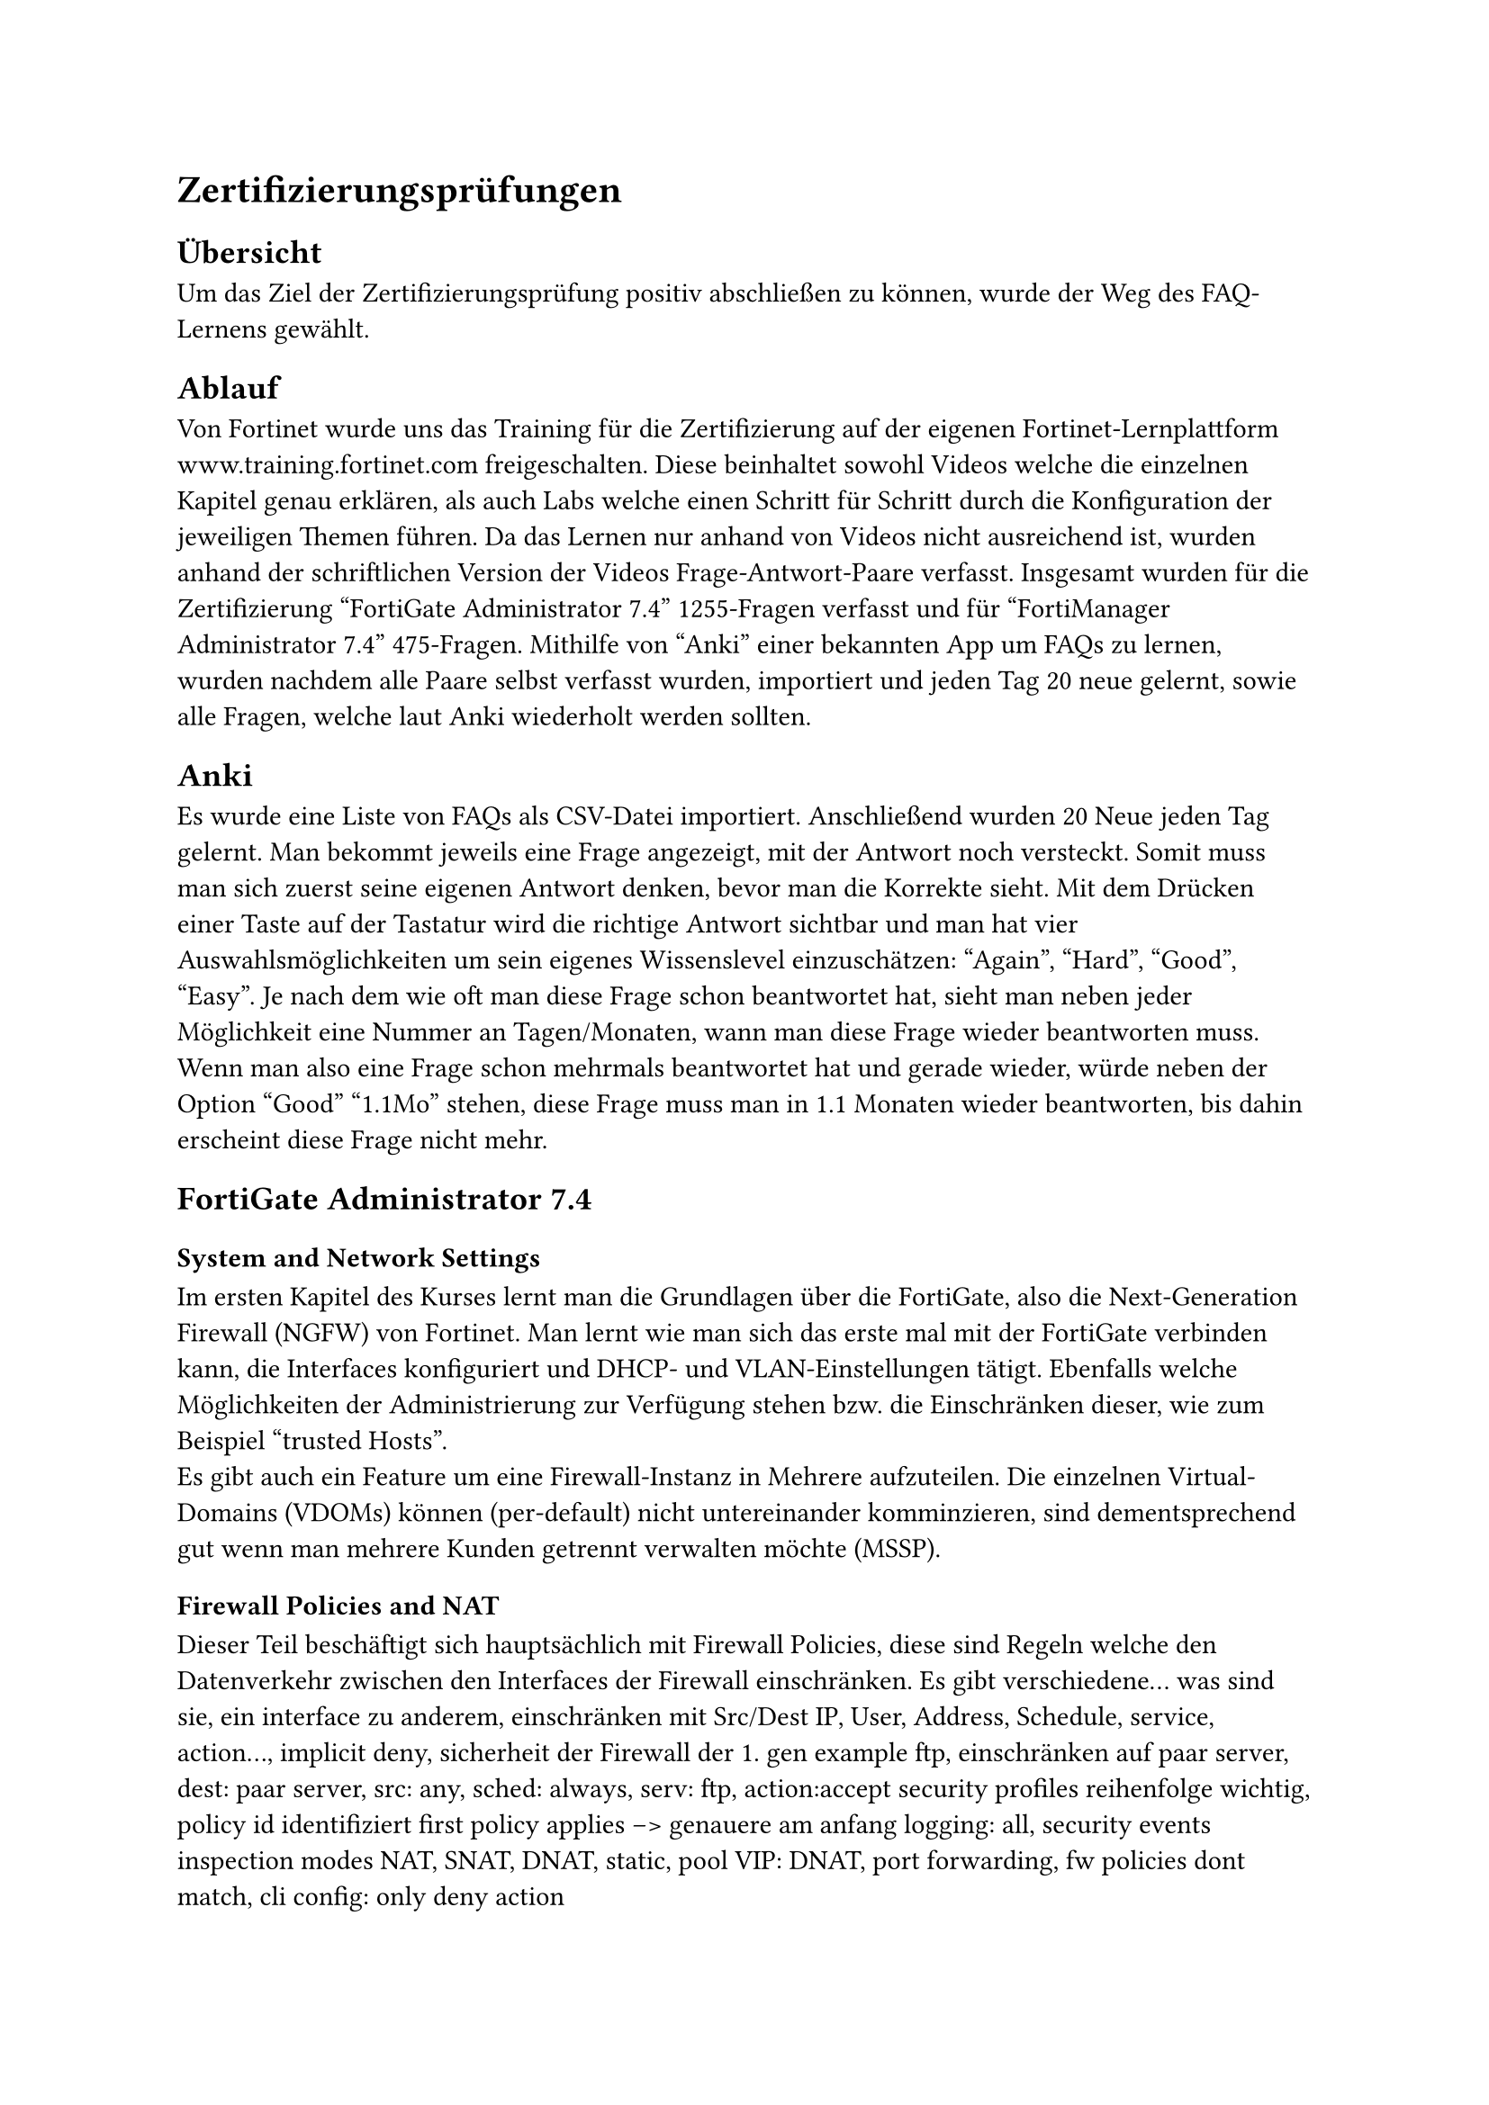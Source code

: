 = Zertifizierungsprüfungen 
== Übersicht
Um das Ziel der Zertifizierungsprüfung positiv abschließen zu können, wurde der Weg des FAQ-Lernens gewählt. 

== Ablauf
Von Fortinet wurde uns das Training für die Zertifizierung auf der eigenen Fortinet-Lernplattform www.training.fortinet.com freigeschalten. Diese beinhaltet sowohl Videos welche die einzelnen Kapitel genau erklären, als auch Labs welche einen Schritt für Schritt durch die Konfiguration der jeweiligen Themen führen. Da das Lernen nur anhand von Videos nicht ausreichend ist, wurden anhand der schriftlichen Version der Videos Frage-Antwort-Paare verfasst. Insgesamt wurden für die Zertifizierung "FortiGate Administrator 7.4" 1255-Fragen verfasst und für "FortiManager Administrator 7.4" 475-Fragen. 
Mithilfe von "Anki" einer bekannten App um FAQs zu lernen, wurden nachdem alle Paare selbst verfasst wurden, importiert und jeden Tag 20 neue gelernt, sowie alle Fragen, welche laut Anki wiederholt werden sollten. 

== Anki
Es wurde eine Liste von FAQs als CSV-Datei importiert. Anschließend wurden 20 Neue jeden Tag gelernt. Man bekommt jeweils eine Frage angezeigt, mit der Antwort noch versteckt. Somit muss man sich zuerst seine eigenen Antwort denken, bevor man die Korrekte sieht. Mit dem Drücken einer Taste auf der Tastatur wird die richtige Antwort sichtbar und man hat vier Auswahlsmöglichkeiten um sein eigenes Wissenslevel einzuschätzen: "Again", "Hard", "Good", "Easy". Je nach dem wie oft man diese Frage schon beantwortet hat, sieht man neben jeder Möglichkeit eine Nummer an Tagen/Monaten, wann man diese Frage wieder beantworten muss. Wenn man also eine Frage schon mehrmals beantwortet hat und gerade wieder, würde neben der Option "Good" "1.1Mo" stehen, diese Frage muss man in 1.1 Monaten wieder beantworten, bis dahin erscheint diese Frage nicht mehr.

== FortiGate Administrator 7.4
=== System and Network Settings
Im ersten Kapitel des Kurses lernt man die Grundlagen über die FortiGate, also die Next-Generation Firewall (NGFW) von Fortinet. Man lernt wie man sich das erste mal mit der FortiGate verbinden kann, die Interfaces konfiguriert und DHCP- und VLAN-Einstellungen tätigt. Ebenfalls welche Möglichkeiten der Administrierung zur Verfügung stehen bzw. die Einschränken dieser, wie zum Beispiel "trusted Hosts".\ 
Es gibt auch ein Feature um eine Firewall-Instanz in Mehrere aufzuteilen. Die einzelnen Virtual-Domains (VDOMs) können (per-default) nicht untereinander komminzieren, sind dementsprechend gut wenn man mehrere Kunden getrennt verwalten möchte (MSSP).
// backups und updates? oder useless weil eh klar

=== Firewall Policies and NAT
Dieser Teil beschäftigt sich hauptsächlich mit Firewall Policies, diese sind Regeln welche den Datenverkehr zwischen den Interfaces der Firewall einschränken. Es gibt verschiedene... //hier stop
was sind sie, ein interface zu anderem, einschränken mit Src/Dest  IP, User, Address, Schedule, service, action..., implicit deny, sicherheit der Firewall der 1. gen 
example ftp, einschränken auf paar server, dest: paar server, src: any, sched: always, serv: ftp, action:accept
security profiles
reihenfolge wichtig, policy id identifiziert
first policy applies --> genauere am anfang
logging: all, security events
inspection modes
NAT, SNAT, DNAT, static, pool
VIP: DNAT, port forwarding, fw policies dont match, cli config: only deny action
=== Routing
=== Firewall Authentication
=== Fortinet Single Sign-On (FSSO)
=== Certificate Operations
=== Antivirus
=== Web Filtering
=== Intrusion Prevention and Application Control
=== SSL VPN
=== IPsec VPN
=== SD-WAN Configuration and Monitoring
=== Security Fabric
=== High Availability
=== Diagnostics and Troubleshooting 



// Quelle alles Kapitel FortiGate Guide